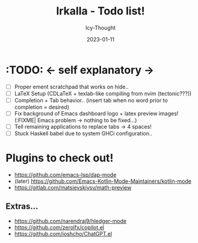 #+TITLE:    Irkalla - Todo list!
#+AUTHOR:   Icy-Thought
#+DATE:     2023-01-11

* :TODO: <- self explanatory ->
- [ ] Proper ement scratchpad that works on hide..
- [ ] LaTeX Setup (CDLaTeX + texlab-like compiling from nvim (tectonic???))
- [ ] Completion + Tab behavior.. (insert tab when no word prior to completion = desired)
- [ ] Fix background of Emacs dashboard logo + latex preview images! (:FIXME| Emacs problem -> nothing to be fixed...)
- [ ] Tell remaining applications to replace tabs -> 4 spaces!
- [ ] Stuck Haskell babel due to system GHCi configuration..

* Plugins to check out!
    - https://github.com/emacs-lsp/dap-mode
    - (later) https://github.com/Emacs-Kotlin-Mode-Maintainers/kotlin-mode
    - https://gitlab.com/matsievskiysv/math-preview

** Extras...
  - https://github.com/narendraj9/hledger-mode
  - https://github.com/zerolfx/copilot.el
  - https://github.com/joshcho/ChatGPT.el

